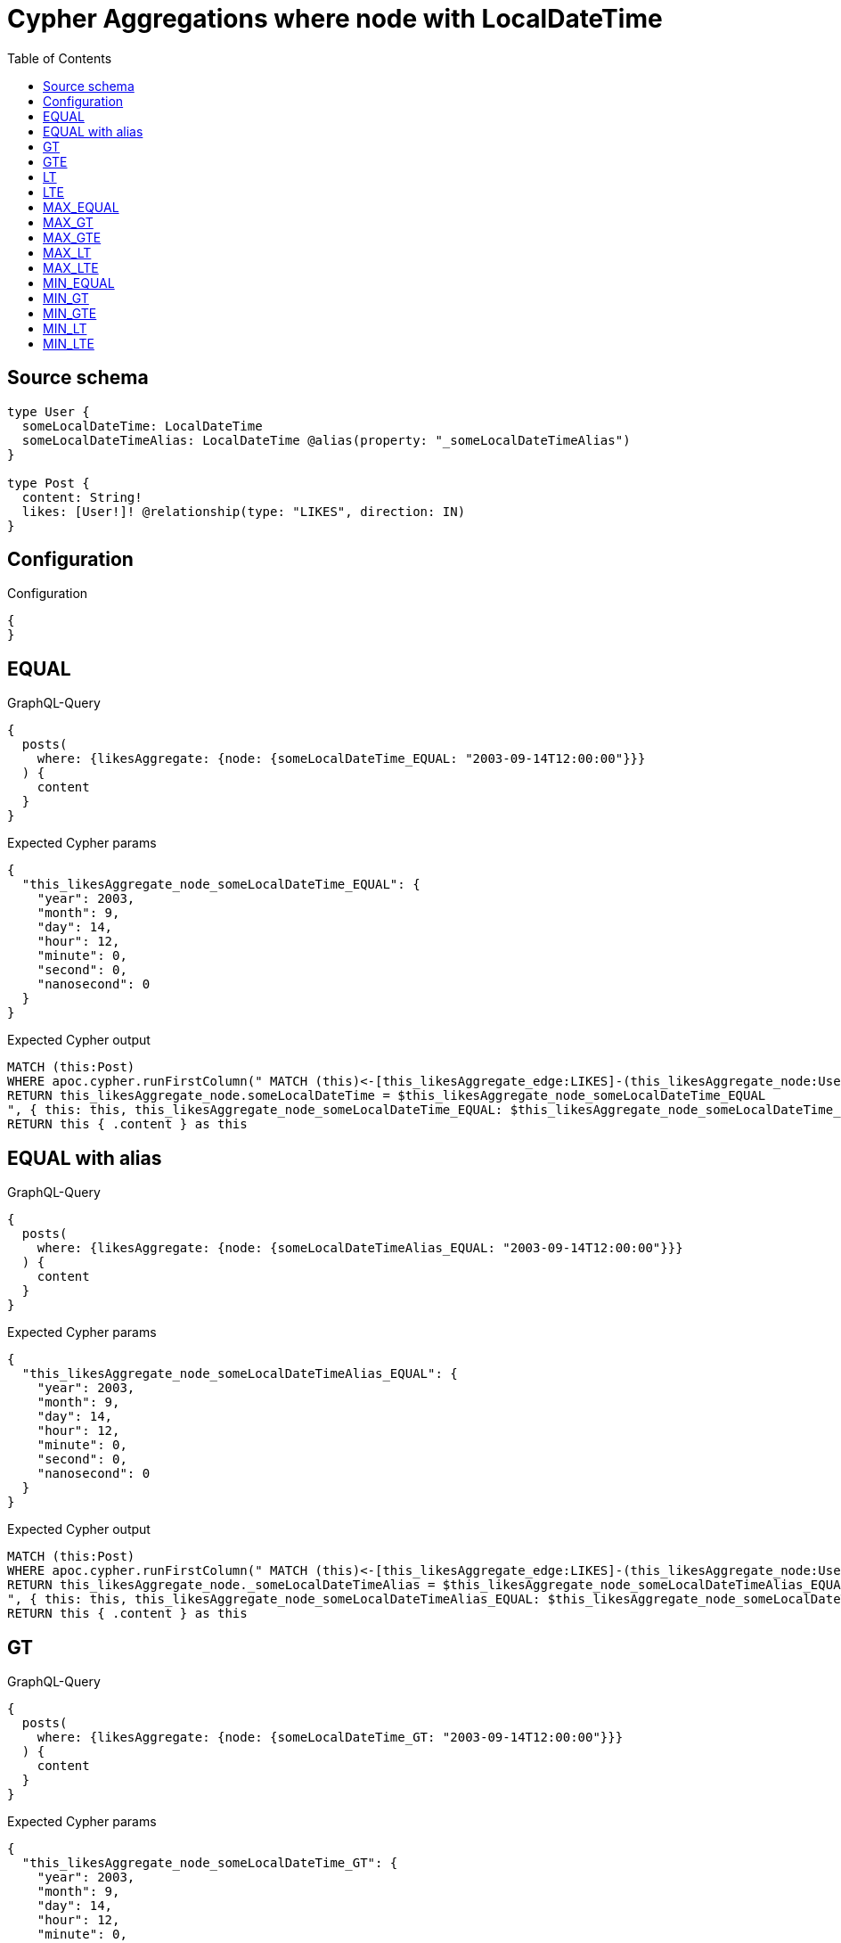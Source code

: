 :toc:

= Cypher Aggregations where node with LocalDateTime

== Source schema

[source,graphql,schema=true]
----
type User {
  someLocalDateTime: LocalDateTime
  someLocalDateTimeAlias: LocalDateTime @alias(property: "_someLocalDateTimeAlias")
}

type Post {
  content: String!
  likes: [User!]! @relationship(type: "LIKES", direction: IN)
}
----

== Configuration

.Configuration
[source,json,schema-config=true]
----
{
}
----
== EQUAL

.GraphQL-Query
[source,graphql]
----
{
  posts(
    where: {likesAggregate: {node: {someLocalDateTime_EQUAL: "2003-09-14T12:00:00"}}}
  ) {
    content
  }
}
----

.Expected Cypher params
[source,json]
----
{
  "this_likesAggregate_node_someLocalDateTime_EQUAL": {
    "year": 2003,
    "month": 9,
    "day": 14,
    "hour": 12,
    "minute": 0,
    "second": 0,
    "nanosecond": 0
  }
}
----

.Expected Cypher output
[source,cypher]
----
MATCH (this:Post)
WHERE apoc.cypher.runFirstColumn(" MATCH (this)<-[this_likesAggregate_edge:LIKES]-(this_likesAggregate_node:User)
RETURN this_likesAggregate_node.someLocalDateTime = $this_likesAggregate_node_someLocalDateTime_EQUAL
", { this: this, this_likesAggregate_node_someLocalDateTime_EQUAL: $this_likesAggregate_node_someLocalDateTime_EQUAL }, false )
RETURN this { .content } as this
----

== EQUAL with alias

.GraphQL-Query
[source,graphql]
----
{
  posts(
    where: {likesAggregate: {node: {someLocalDateTimeAlias_EQUAL: "2003-09-14T12:00:00"}}}
  ) {
    content
  }
}
----

.Expected Cypher params
[source,json]
----
{
  "this_likesAggregate_node_someLocalDateTimeAlias_EQUAL": {
    "year": 2003,
    "month": 9,
    "day": 14,
    "hour": 12,
    "minute": 0,
    "second": 0,
    "nanosecond": 0
  }
}
----

.Expected Cypher output
[source,cypher]
----
MATCH (this:Post)
WHERE apoc.cypher.runFirstColumn(" MATCH (this)<-[this_likesAggregate_edge:LIKES]-(this_likesAggregate_node:User)
RETURN this_likesAggregate_node._someLocalDateTimeAlias = $this_likesAggregate_node_someLocalDateTimeAlias_EQUAL
", { this: this, this_likesAggregate_node_someLocalDateTimeAlias_EQUAL: $this_likesAggregate_node_someLocalDateTimeAlias_EQUAL }, false )
RETURN this { .content } as this
----

== GT

.GraphQL-Query
[source,graphql]
----
{
  posts(
    where: {likesAggregate: {node: {someLocalDateTime_GT: "2003-09-14T12:00:00"}}}
  ) {
    content
  }
}
----

.Expected Cypher params
[source,json]
----
{
  "this_likesAggregate_node_someLocalDateTime_GT": {
    "year": 2003,
    "month": 9,
    "day": 14,
    "hour": 12,
    "minute": 0,
    "second": 0,
    "nanosecond": 0
  }
}
----

.Expected Cypher output
[source,cypher]
----
MATCH (this:Post)
WHERE apoc.cypher.runFirstColumn(" MATCH (this)<-[this_likesAggregate_edge:LIKES]-(this_likesAggregate_node:User)
RETURN this_likesAggregate_node.someLocalDateTime > $this_likesAggregate_node_someLocalDateTime_GT
", { this: this, this_likesAggregate_node_someLocalDateTime_GT: $this_likesAggregate_node_someLocalDateTime_GT }, false )
RETURN this { .content } as this
----

== GTE

.GraphQL-Query
[source,graphql]
----
{
  posts(
    where: {likesAggregate: {node: {someLocalDateTime_GTE: "2003-09-14T12:00:00"}}}
  ) {
    content
  }
}
----

.Expected Cypher params
[source,json]
----
{
  "this_likesAggregate_node_someLocalDateTime_GTE": {
    "year": 2003,
    "month": 9,
    "day": 14,
    "hour": 12,
    "minute": 0,
    "second": 0,
    "nanosecond": 0
  }
}
----

.Expected Cypher output
[source,cypher]
----
MATCH (this:Post)
WHERE apoc.cypher.runFirstColumn(" MATCH (this)<-[this_likesAggregate_edge:LIKES]-(this_likesAggregate_node:User)
RETURN this_likesAggregate_node.someLocalDateTime >= $this_likesAggregate_node_someLocalDateTime_GTE
", { this: this, this_likesAggregate_node_someLocalDateTime_GTE: $this_likesAggregate_node_someLocalDateTime_GTE }, false )
RETURN this { .content } as this
----

== LT

.GraphQL-Query
[source,graphql]
----
{
  posts(
    where: {likesAggregate: {node: {someLocalDateTime_LT: "2003-09-14T12:00:00"}}}
  ) {
    content
  }
}
----

.Expected Cypher params
[source,json]
----
{
  "this_likesAggregate_node_someLocalDateTime_LT": {
    "year": 2003,
    "month": 9,
    "day": 14,
    "hour": 12,
    "minute": 0,
    "second": 0,
    "nanosecond": 0
  }
}
----

.Expected Cypher output
[source,cypher]
----
MATCH (this:Post)
WHERE apoc.cypher.runFirstColumn(" MATCH (this)<-[this_likesAggregate_edge:LIKES]-(this_likesAggregate_node:User)
RETURN this_likesAggregate_node.someLocalDateTime < $this_likesAggregate_node_someLocalDateTime_LT
", { this: this, this_likesAggregate_node_someLocalDateTime_LT: $this_likesAggregate_node_someLocalDateTime_LT }, false )
RETURN this { .content } as this
----

== LTE

.GraphQL-Query
[source,graphql]
----
{
  posts(
    where: {likesAggregate: {node: {someLocalDateTime_LTE: "2003-09-14T12:00:00"}}}
  ) {
    content
  }
}
----

.Expected Cypher params
[source,json]
----
{
  "this_likesAggregate_node_someLocalDateTime_LTE": {
    "year": 2003,
    "month": 9,
    "day": 14,
    "hour": 12,
    "minute": 0,
    "second": 0,
    "nanosecond": 0
  }
}
----

.Expected Cypher output
[source,cypher]
----
MATCH (this:Post)
WHERE apoc.cypher.runFirstColumn(" MATCH (this)<-[this_likesAggregate_edge:LIKES]-(this_likesAggregate_node:User)
RETURN this_likesAggregate_node.someLocalDateTime <= $this_likesAggregate_node_someLocalDateTime_LTE
", { this: this, this_likesAggregate_node_someLocalDateTime_LTE: $this_likesAggregate_node_someLocalDateTime_LTE }, false )
RETURN this { .content } as this
----

== MAX_EQUAL

.GraphQL-Query
[source,graphql]
----
{
  posts(
    where: {likesAggregate: {node: {someLocalDateTime_MAX_EQUAL: "2003-09-14T12:00:00"}}}
  ) {
    content
  }
}
----

.Expected Cypher params
[source,json]
----
{
  "this_likesAggregate_node_someLocalDateTime_MAX_EQUAL": {
    "year": 2003,
    "month": 9,
    "day": 14,
    "hour": 12,
    "minute": 0,
    "second": 0,
    "nanosecond": 0
  }
}
----

.Expected Cypher output
[source,cypher]
----
MATCH (this:Post)
WHERE apoc.cypher.runFirstColumn(" MATCH (this)<-[this_likesAggregate_edge:LIKES]-(this_likesAggregate_node:User)
RETURN  max(this_likesAggregate_node.someLocalDateTime) = $this_likesAggregate_node_someLocalDateTime_MAX_EQUAL
", { this: this, this_likesAggregate_node_someLocalDateTime_MAX_EQUAL: $this_likesAggregate_node_someLocalDateTime_MAX_EQUAL }, false )
RETURN this { .content } as this
----

== MAX_GT

.GraphQL-Query
[source,graphql]
----
{
  posts(
    where: {likesAggregate: {node: {someLocalDateTime_MAX_GT: "2003-09-14T12:00:00"}}}
  ) {
    content
  }
}
----

.Expected Cypher params
[source,json]
----
{
  "this_likesAggregate_node_someLocalDateTime_MAX_GT": {
    "year": 2003,
    "month": 9,
    "day": 14,
    "hour": 12,
    "minute": 0,
    "second": 0,
    "nanosecond": 0
  }
}
----

.Expected Cypher output
[source,cypher]
----
MATCH (this:Post)
WHERE apoc.cypher.runFirstColumn(" MATCH (this)<-[this_likesAggregate_edge:LIKES]-(this_likesAggregate_node:User)
RETURN  max(this_likesAggregate_node.someLocalDateTime) > $this_likesAggregate_node_someLocalDateTime_MAX_GT
", { this: this, this_likesAggregate_node_someLocalDateTime_MAX_GT: $this_likesAggregate_node_someLocalDateTime_MAX_GT }, false )
RETURN this { .content } as this
----

== MAX_GTE

.GraphQL-Query
[source,graphql]
----
{
  posts(
    where: {likesAggregate: {node: {someLocalDateTime_MAX_GTE: "2003-09-14T12:00:00"}}}
  ) {
    content
  }
}
----

.Expected Cypher params
[source,json]
----
{
  "this_likesAggregate_node_someLocalDateTime_MAX_GTE": {
    "year": 2003,
    "month": 9,
    "day": 14,
    "hour": 12,
    "minute": 0,
    "second": 0,
    "nanosecond": 0
  }
}
----

.Expected Cypher output
[source,cypher]
----
MATCH (this:Post)
WHERE apoc.cypher.runFirstColumn(" MATCH (this)<-[this_likesAggregate_edge:LIKES]-(this_likesAggregate_node:User)
RETURN  max(this_likesAggregate_node.someLocalDateTime) >= $this_likesAggregate_node_someLocalDateTime_MAX_GTE
", { this: this, this_likesAggregate_node_someLocalDateTime_MAX_GTE: $this_likesAggregate_node_someLocalDateTime_MAX_GTE }, false )
RETURN this { .content } as this
----

== MAX_LT

.GraphQL-Query
[source,graphql]
----
{
  posts(
    where: {likesAggregate: {node: {someLocalDateTime_MAX_LT: "2003-09-14T12:00:00"}}}
  ) {
    content
  }
}
----

.Expected Cypher params
[source,json]
----
{
  "this_likesAggregate_node_someLocalDateTime_MAX_LT": {
    "year": 2003,
    "month": 9,
    "day": 14,
    "hour": 12,
    "minute": 0,
    "second": 0,
    "nanosecond": 0
  }
}
----

.Expected Cypher output
[source,cypher]
----
MATCH (this:Post)
WHERE apoc.cypher.runFirstColumn(" MATCH (this)<-[this_likesAggregate_edge:LIKES]-(this_likesAggregate_node:User)
RETURN  max(this_likesAggregate_node.someLocalDateTime) < $this_likesAggregate_node_someLocalDateTime_MAX_LT
", { this: this, this_likesAggregate_node_someLocalDateTime_MAX_LT: $this_likesAggregate_node_someLocalDateTime_MAX_LT }, false )
RETURN this { .content } as this
----

== MAX_LTE

.GraphQL-Query
[source,graphql]
----
{
  posts(
    where: {likesAggregate: {node: {someLocalDateTime_MAX_LTE: "2003-09-14T12:00:00"}}}
  ) {
    content
  }
}
----

.Expected Cypher params
[source,json]
----
{
  "this_likesAggregate_node_someLocalDateTime_MAX_LTE": {
    "year": 2003,
    "month": 9,
    "day": 14,
    "hour": 12,
    "minute": 0,
    "second": 0,
    "nanosecond": 0
  }
}
----

.Expected Cypher output
[source,cypher]
----
MATCH (this:Post)
WHERE apoc.cypher.runFirstColumn(" MATCH (this)<-[this_likesAggregate_edge:LIKES]-(this_likesAggregate_node:User)
RETURN  max(this_likesAggregate_node.someLocalDateTime) <= $this_likesAggregate_node_someLocalDateTime_MAX_LTE
", { this: this, this_likesAggregate_node_someLocalDateTime_MAX_LTE: $this_likesAggregate_node_someLocalDateTime_MAX_LTE }, false )
RETURN this { .content } as this
----

== MIN_EQUAL

.GraphQL-Query
[source,graphql]
----
{
  posts(
    where: {likesAggregate: {node: {someLocalDateTime_MIN_EQUAL: "2003-09-14T12:00:00"}}}
  ) {
    content
  }
}
----

.Expected Cypher params
[source,json]
----
{
  "this_likesAggregate_node_someLocalDateTime_MIN_EQUAL": {
    "year": 2003,
    "month": 9,
    "day": 14,
    "hour": 12,
    "minute": 0,
    "second": 0,
    "nanosecond": 0
  }
}
----

.Expected Cypher output
[source,cypher]
----
MATCH (this:Post)
WHERE apoc.cypher.runFirstColumn(" MATCH (this)<-[this_likesAggregate_edge:LIKES]-(this_likesAggregate_node:User)
RETURN  min(this_likesAggregate_node.someLocalDateTime) = $this_likesAggregate_node_someLocalDateTime_MIN_EQUAL
", { this: this, this_likesAggregate_node_someLocalDateTime_MIN_EQUAL: $this_likesAggregate_node_someLocalDateTime_MIN_EQUAL }, false )
RETURN this { .content } as this
----

== MIN_GT

.GraphQL-Query
[source,graphql]
----
{
  posts(
    where: {likesAggregate: {node: {someLocalDateTime_MIN_GT: "2003-09-14T12:00:00"}}}
  ) {
    content
  }
}
----

.Expected Cypher params
[source,json]
----
{
  "this_likesAggregate_node_someLocalDateTime_MIN_GT": {
    "year": 2003,
    "month": 9,
    "day": 14,
    "hour": 12,
    "minute": 0,
    "second": 0,
    "nanosecond": 0
  }
}
----

.Expected Cypher output
[source,cypher]
----
MATCH (this:Post)
WHERE apoc.cypher.runFirstColumn(" MATCH (this)<-[this_likesAggregate_edge:LIKES]-(this_likesAggregate_node:User)
RETURN  min(this_likesAggregate_node.someLocalDateTime) > $this_likesAggregate_node_someLocalDateTime_MIN_GT
", { this: this, this_likesAggregate_node_someLocalDateTime_MIN_GT: $this_likesAggregate_node_someLocalDateTime_MIN_GT }, false )
RETURN this { .content } as this
----

== MIN_GTE

.GraphQL-Query
[source,graphql]
----
{
  posts(
    where: {likesAggregate: {node: {someLocalDateTime_MIN_GTE: "2003-09-14T12:00:00"}}}
  ) {
    content
  }
}
----

.Expected Cypher params
[source,json]
----
{
  "this_likesAggregate_node_someLocalDateTime_MIN_GTE": {
    "year": 2003,
    "month": 9,
    "day": 14,
    "hour": 12,
    "minute": 0,
    "second": 0,
    "nanosecond": 0
  }
}
----

.Expected Cypher output
[source,cypher]
----
MATCH (this:Post)
WHERE apoc.cypher.runFirstColumn(" MATCH (this)<-[this_likesAggregate_edge:LIKES]-(this_likesAggregate_node:User)
RETURN  min(this_likesAggregate_node.someLocalDateTime) >= $this_likesAggregate_node_someLocalDateTime_MIN_GTE
", { this: this, this_likesAggregate_node_someLocalDateTime_MIN_GTE: $this_likesAggregate_node_someLocalDateTime_MIN_GTE }, false )
RETURN this { .content } as this
----

== MIN_LT

.GraphQL-Query
[source,graphql]
----
{
  posts(
    where: {likesAggregate: {node: {someLocalDateTime_MIN_LT: "2003-09-14T12:00:00"}}}
  ) {
    content
  }
}
----

.Expected Cypher params
[source,json]
----
{
  "this_likesAggregate_node_someLocalDateTime_MIN_LT": {
    "year": 2003,
    "month": 9,
    "day": 14,
    "hour": 12,
    "minute": 0,
    "second": 0,
    "nanosecond": 0
  }
}
----

.Expected Cypher output
[source,cypher]
----
MATCH (this:Post)
WHERE apoc.cypher.runFirstColumn(" MATCH (this)<-[this_likesAggregate_edge:LIKES]-(this_likesAggregate_node:User)
RETURN  min(this_likesAggregate_node.someLocalDateTime) < $this_likesAggregate_node_someLocalDateTime_MIN_LT
", { this: this, this_likesAggregate_node_someLocalDateTime_MIN_LT: $this_likesAggregate_node_someLocalDateTime_MIN_LT }, false )
RETURN this { .content } as this
----

== MIN_LTE

.GraphQL-Query
[source,graphql]
----
{
  posts(
    where: {likesAggregate: {node: {someLocalDateTime_MIN_LTE: "2003-09-14T12:00:00"}}}
  ) {
    content
  }
}
----

.Expected Cypher params
[source,json]
----
{
  "this_likesAggregate_node_someLocalDateTime_MIN_LTE": {
    "year": 2003,
    "month": 9,
    "day": 14,
    "hour": 12,
    "minute": 0,
    "second": 0,
    "nanosecond": 0
  }
}
----

.Expected Cypher output
[source,cypher]
----
MATCH (this:Post)
WHERE apoc.cypher.runFirstColumn(" MATCH (this)<-[this_likesAggregate_edge:LIKES]-(this_likesAggregate_node:User)
RETURN  min(this_likesAggregate_node.someLocalDateTime) <= $this_likesAggregate_node_someLocalDateTime_MIN_LTE
", { this: this, this_likesAggregate_node_someLocalDateTime_MIN_LTE: $this_likesAggregate_node_someLocalDateTime_MIN_LTE }, false )
RETURN this { .content } as this
----


